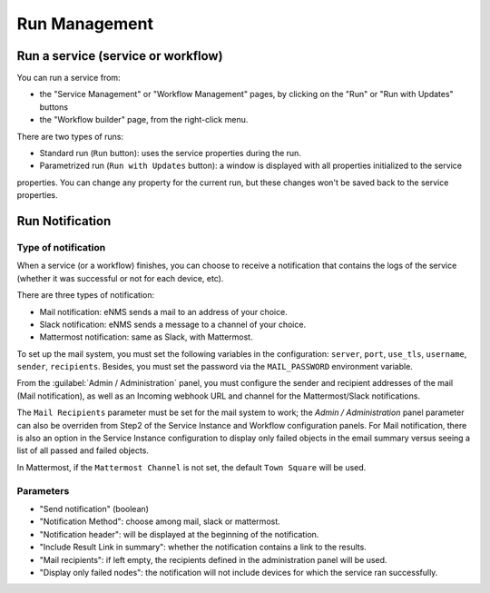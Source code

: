 ==============
Run Management
==============

Run a service (service or workflow)
-------------------------------

You can run a service from:

- the "Service Management" or "Workflow Management" pages, by clicking on the "Run" or "Run with Updates" buttons
- the "Workflow builder" page, from the right-click menu.

There are two types of runs:

- Standard run (``Run`` button): uses the service properties during the run.
- Parametrized run (``Run with Updates`` button): a window is displayed with all properties initialized to the service
properties. You can change any property for the current run, but these changes won't be saved back to the service properties.

Run Notification
----------------

Type of notification
********************

When a service (or a workflow) finishes, you can choose to receive a notification that contains the logs of the service (whether it was successful or not for each device, etc).

There are three types of notification:

- Mail notification: eNMS sends a mail to an address of your choice.
- Slack notification: eNMS sends a message to a channel of your choice.
- Mattermost notification: same as Slack, with Mattermost.

To set up the mail system, you must set the following variables in the configuration:
``server``, ``port``, ``use_tls``, ``username``, ``sender``, ``recipients``.
Besides, you must set the password via the ``MAIL_PASSWORD`` environment variable.

From the :guilabel:`Admin / Administration` panel, you must configure the sender and recipient addresses of the mail (Mail notification), as well as an Incoming webhook URL and channel for the Mattermost/Slack notifications.

.. image:: /_static/services/service_system/notifications.png
   :alt: Notification
   :align: center

The ``Mail Recipients`` parameter must be set for the mail system to work; the `Admin / Administration` panel parameter can
also be overriden from Step2 of the Service Instance and Workflow configuration panels. For Mail notification, there is
also an option in the Service Instance configuration to display only failed objects in the email summary versus seeing a
list of all passed and failed objects.

In Mattermost, if the ``Mattermost Channel`` is not set, the default ``Town Square`` will be used.

Parameters
**********

- "Send notification" (boolean)
- "Notification Method": choose among mail, slack or mattermost.
- "Notification header": will be displayed at the beginning of the notification.
- "Include Result Link in summary": whether the notification contains a link to the results.
- "Mail recipients": if left empty, the recipients defined in the administration panel will be used.
- "Display only failed nodes": the notification will not include devices for which the service ran successfully.
